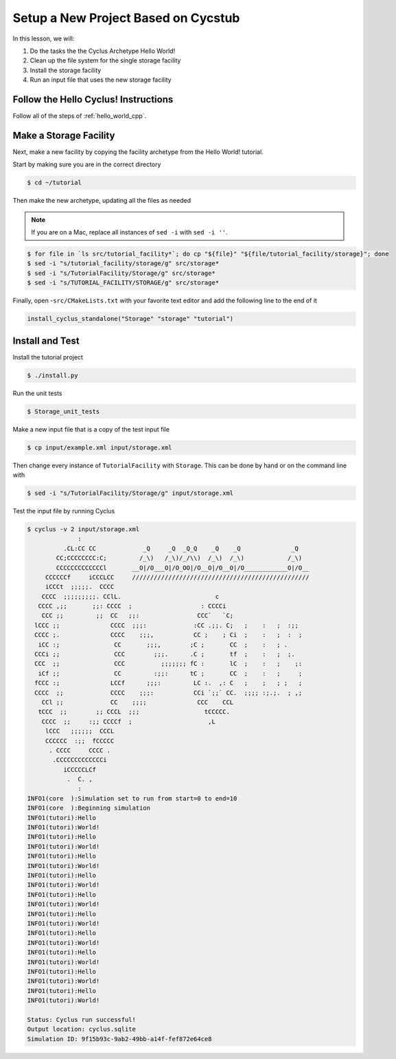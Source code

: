 Setup a New Project Based on Cycstub
==============================================

In this lesson, we will:

1. Do the tasks the the Cyclus Archetype Hello World!
2. Clean up the file system for the single storage facility
3. Install the storage facility
4. Run an input file that uses the new storage facility

Follow the Hello Cyclus! Instructions
---------------------------------------------------

Follow all of the steps of :ref:`hello_world_cpp`.

Make a Storage Facility
------------------------------------------

Next, make a new facility by copying the facility archetype from the Hello World! tutorial.

Start by making sure you are in the correct directory

.. code-block:: console

    $ cd ~/tutorial

Then make the new archetype, updating all the files as needed

.. note::

    If you are on a Mac, replace all instances of ``sed -i`` with ``sed -i ''``.

.. code-block:: console

    $ for file in `ls src/tutorial_facility*`; do cp "${file}" "${file/tutorial_facility/storage}"; done
    $ sed -i "s/tutorial_facility/storage/g" src/storage*
    $ sed -i "s/TutorialFacility/Storage/g" src/storage*
    $ sed -i "s/TUTORIAL_FACILITY/STORAGE/g" src/storage*

Finally, open -``src/CMakeLists.txt`` with your favorite text editor and add the
following line to the end of it

.. code-block:: bash

    install_cyclus_standalone("Storage" "storage" "tutorial")


Install and Test
----------------------------------

Install the tutorial project

.. code-block:: console

    $ ./install.py

Run the unit tests

.. code-block:: console

    $ Storage_unit_tests

Make a new input file that is a copy of the test input file

.. code-block:: console

    $ cp input/example.xml input/storage.xml

Then change every instance of ``TutorialFacility`` with ``Storage``. This can be
done by hand or on the command line with

.. code-block:: console

    $ sed -i "s/TutorialFacility/Storage/g" input/storage.xml

Test the input file by running Cyclus

.. code-block:: console

    $ cyclus -v 2 input/storage.xml
                  :
              .CL:CC CC             _Q     _Q  _Q_Q    _Q    _Q              _Q
            CC;CCCCCCCC:C;         /_\)   /_\)/_/\\)  /_\)  /_\)            /_\)
            CCCCCCCCCCCCCl       __O|/O___O|/O_OO|/O__O|/O__O|/O____________O|/O__
         CCCCCCf     iCCCLCC     /////////////////////////////////////////////////
         iCCCt  ;;;;;.  CCCC
        CCCC  ;;;;;;;;;. CClL.                          c
       CCCC ,;;       ;;: CCCC  ;                   : CCCCi
        CCC ;;         ;;  CC   ;;:                CCC`   `C;
      lCCC ;;              CCCC  ;;;:             :CC .;;. C;   ;    :   ;  :;;
      CCCC ;.              CCCC    ;;;,           CC ;    ; Ci  ;    :   ;  :  ;
       iCC :;               CC       ;;;,        ;C ;       CC  ;    :   ; .
      CCCi ;;               CCC        ;;;.      .C ;       tf  ;    :   ;  ;.
      CCC  ;;               CCC          ;;;;;;; fC :       lC  ;    :   ;    ;:
       iCf ;;               CC         :;;:      tC ;       CC  ;    :   ;     ;
      fCCC :;              LCCf      ;;;:         LC :.  ,: C   ;    ;   ; ;   ;
      CCCC  ;;             CCCC    ;;;:           CCi `;;` CC.  ;;;; :;.;.  ; ,;
        CCl ;;             CC    ;;;;              CCC    CCL
       tCCC  ;;        ;; CCCL  ;;;                  tCCCCC.
        CCCC  ;;     :;; CCCCf  ;                     ,L
         lCCC   ;;;;;;  CCCL
         CCCCCC  :;;  fCCCCC
          . CCCC     CCCC .
           .CCCCCCCCCCCCCi
              iCCCCCLCf
               .  C. ,
                  :
    INFO1(core  ):Simulation set to run from start=0 to end=10
    INFO1(core  ):Beginning simulation
    INFO1(tutori):Hello
    INFO1(tutori):World!
    INFO1(tutori):Hello
    INFO1(tutori):World!
    INFO1(tutori):Hello
    INFO1(tutori):World!
    INFO1(tutori):Hello
    INFO1(tutori):World!
    INFO1(tutori):Hello
    INFO1(tutori):World!
    INFO1(tutori):Hello
    INFO1(tutori):World!
    INFO1(tutori):Hello
    INFO1(tutori):World!
    INFO1(tutori):Hello
    INFO1(tutori):World!
    INFO1(tutori):Hello
    INFO1(tutori):World!
    INFO1(tutori):Hello
    INFO1(tutori):World!

    Status: Cyclus run successful!
    Output location: cyclus.sqlite
    Simulation ID: 9f15b93c-9ab2-49bb-a14f-fef872e64ce8

